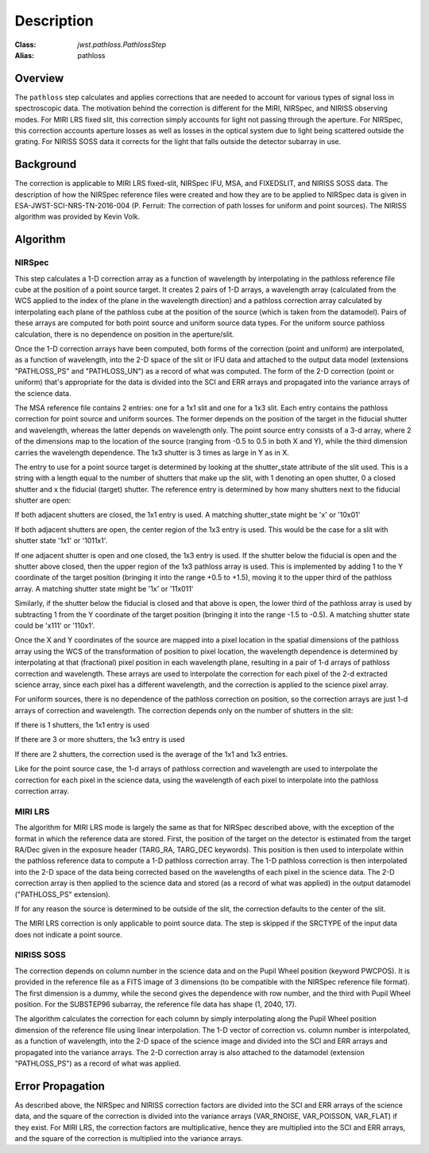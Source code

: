 Description
===========

:Class: `jwst.pathloss.PathlossStep`
:Alias: pathloss

Overview
--------
The ``pathloss`` step calculates and applies corrections that are
needed to account for various types of signal loss in spectroscopic data.
The motivation behind the correction is different for the MIRI, NIRSpec,
and NIRISS observing modes.
For MIRI LRS fixed slit, this correction simply accounts for light not
passing through the aperture.
For NIRSpec, this correction accounts aperture losses as well as losses
in the optical system due to light being scattered outside the grating.
For NIRISS SOSS data it corrects for the light that falls outside the
detector subarray in use.

Background
----------
The correction is applicable to MIRI LRS fixed-slit, NIRSpec IFU, MSA,
and FIXEDSLIT, and NIRISS SOSS data.
The description of how the NIRSpec reference files were created and how they are to be
applied to NIRSpec data is given in ESA-JWST-SCI-NRS-TN-2016-004 (P. Ferruit:
The correction of path losses for uniform and point sources).  The NIRISS algorithm
was provided by Kevin Volk.

Algorithm
---------

NIRSpec
+++++++
This step calculates a 1-D correction array as a function of wavelength by
interpolating in the pathloss reference file cube at the position of a point source target.
It creates 2 pairs of 1-D arrays, a wavelength array (calculated from the WCS applied to
the index of the plane in the wavelength direction) and a pathloss correction array
calculated by interpolating each plane of the pathloss cube at the position of
the source (which is taken from the datamodel).  Pairs of these arrays are computed
for both point source and uniform source data types.
For the uniform source pathloss calculation, there is no dependence on position
in the aperture/slit.

Once the 1-D correction arrays have been computed, both forms of the correction
(point and uniform) are interpolated, as a function of wavelength, into
the 2-D space of the slit or IFU data and attached to the output data model
(extensions "PATHLOSS_PS" and "PATHLOSS_UN") as a record of what was computed.
The form of the 2-D correction (point or uniform) that's appropriate for the
data is divided into the SCI and ERR arrays and propagated into the variance
arrays of the science data.

The MSA reference file contains 2 entries: one for a 1x1 slit and one for a 1x3 slit.
Each entry contains the pathloss correction for point source and uniform sources.
The former depends on the position of the target in the fiducial shutter and
wavelength, whereas the latter depends on wavelength only.  The point source 
entry consists of a 3-d array, where 2 of the dimensions map to the location
of the source (ranging from -0.5 to 0.5 in both X and Y), while the third dimension
carries the wavelength dependence.  The 1x3 shutter is 3 times as large in Y as in X.

The entry to use for a point source target is determined by looking at the shutter_state
attribute of the slit used.  This is a string with a length equal to the number
of shutters that make up the slit, with 1 denoting an open shutter, 0 a closed
shutter and x the fiducial (target) shutter.  The reference entry is determined
by how many shutters next to the fiducial shutter are open:

If both adjacent shutters are closed, the 1x1 entry is used.  A matching
shutter_state might be 'x' or '10x01'

If both adjacent shutters are open, the center region of the 1x3 entry is used.
This would be the case for a slit with shutter state '1x1' or '1011x1'.

If one adjacent shutter is open and one closed, the 1x3 entry is used.  If the
shutter below the fiducial is open and the shutter above closed, then the upper
region of the 1x3 pathloss array is used.  This is implemented by adding 1 to the
Y coordinate of the target position (bringing it into the range +0.5 to +1.5),
moving it to the upper third of the pathloss array.  A matching shutter state
might be '1x' or '11x011'

Similarly, if the shutter below the fiducial is closed and that above is open, the
lower third of the pathloss array is used by subtracting 1 from the Y coordinate of
the target position (bringing it into the range -1.5 to -0.5).  A matching shutter
state could be 'x111' or '110x1'.

Once the X and Y coordinates of the source are mapped into a pixel location in the
spatial dimensions of the pathloss array using the WCS of the transformation of position
to pixel location, the wavelength dependence is determined
by interpolating at that (fractional) pixel position in each wavelength plane,
resulting in a pair of 1-d arrays of pathloss correction and wavelength.  These arrays
are used to interpolate the correction for each pixel of the 2-d extracted science
array, since each pixel has a different wavelength, and the correction is applied
to the science pixel array.

For uniform sources, there is no dependence of the pathloss correction on position,
so the correction arrays are just 1-d arrays of correction and wavelength.  The
correction depends only on the number of shutters in the slit:

If there is 1 shutters, the 1x1 entry is used

If there are 3 or more shutters, the 1x3 entry is used

If there are 2 shutters, the correction used is the average of the 1x1
and 1x3 entries.

Like for the point source case, the 1-d arrays of pathloss correction and wavelength
are used to interpolate the correction for each pixel in the science data, using the
wavelength of each pixel to interpolate into the pathloss correction array.

MIRI LRS
++++++++
The algorithm for MIRI LRS mode is largely the same as that for NIRSpec described
above, with the exception of the format in which the reference data are stored.
First, the position of the target on the detector is estimated from the target RA/Dec
given in the exposure header (TARG_RA, TARG_DEC keywords). This position is then
used to interpolate within the pathloss reference data to compute a 1-D pathloss
correction array. The 1-D pathloss correction is then interpolated into the 2-D
space of the data being corrected based on the wavelengths of each pixel in the
science data. The 2-D correction array is then applied to the science data and
stored (as a record of what was applied) in the output datamodel ("PATHLOSS_PS"
extension).

If for any reason the source is determined to be outside of the slit, the
correction defaults to the center of the slit.

The MIRI LRS correction is only applicable to point source data. The step is
skipped if the SRCTYPE of the input data does not indicate a point source.

NIRISS SOSS
+++++++++++
The correction depends on column number in the science data and on the Pupil Wheel
position (keyword PWCPOS).  It is provided in the reference file as a FITS image of
3 dimensions (to be compatible with the NIRSpec reference file format).  The first
dimension is a dummy, while the second gives the dependence with row number, and the
third with Pupil Wheel position.  For the SUBSTEP96 subarray, the reference file
data has shape (1, 2040, 17).

The algorithm calculates the correction for each column by simply interpolating
along the Pupil Wheel position dimension of the reference file using linear
interpolation.  The 1-D vector of correction vs. column number is interpolated,
as a function of wavelength, into the 2-D space of the science image and divided
into the SCI and ERR arrays and propagated into the variance arrays.
The 2-D correction array is also attached to the datamodel (extension "PATHLOSS_PS")
as a record of what was applied.

Error Propagation
-----------------
As described above, the NIRSpec and NIRISS correction factors are divided into the
SCI and ERR arrays of the science data, and the square of the correction is divided
into the variance arrays (VAR_RNOISE, VAR_POISSON, VAR_FLAT) if they exist.
For MIRI LRS, the correction factors are multiplicative, hence they are multiplied
into the SCI and ERR arrays, and the square of the correction is multiplied into
the variance arrays.
